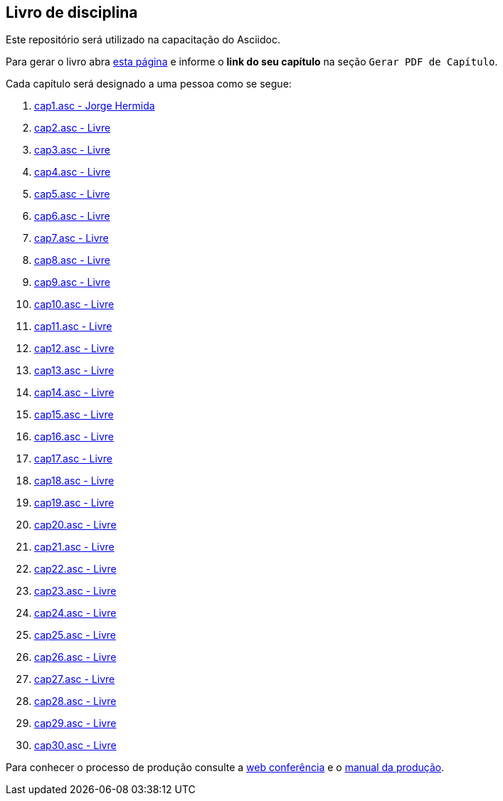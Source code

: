 == Livro de disciplina

Este repositório será utilizado na capacitação do Asciidoc.

Para gerar o livro abra http://producao.virtual.ufpb.br/github.html[esta página]
e informe o *link do seu capítulo* na seção `Gerar PDF de Capítulo`.

Cada capítulo será designado a uma pessoa como se segue:

. link:livro/capitulos/cap1.asc[cap1.asc - Jorge Hermida]
. link:livro/capitulos/cap2.asc[cap2.asc - Livre]
. link:livro/capitulos/cap3.asc[cap3.asc - Livre]
. link:livro/capitulos/cap4.asc[cap4.asc - Livre]
. link:livro/capitulos/cap5.asc[cap5.asc - Livre]
. link:livro/capitulos/cap6.asc[cap6.asc - Livre]
. link:livro/capitulos/cap7.asc[cap7.asc - Livre]
. link:livro/capitulos/cap8.asc[cap8.asc - Livre]
. link:livro/capitulos/cap9.asc[cap9.asc - Livre]
. link:livro/capitulos/cap10.asc[cap10.asc - Livre]
. link:livro/capitulos/cap11.asc[cap11.asc - Livre]
. link:livro/capitulos/cap12.asc[cap12.asc - Livre]
. link:livro/capitulos/cap13.asc[cap13.asc - Livre]
. link:livro/capitulos/cap14.asc[cap14.asc - Livre]
. link:livro/capitulos/cap15.asc[cap15.asc - Livre]
. link:livro/capitulos/cap16.asc[cap16.asc - Livre]
. link:livro/capitulos/cap17.asc[cap17.asc - Livre]
. link:livro/capitulos/cap18.asc[cap18.asc - Livre]
. link:livro/capitulos/cap19.asc[cap19.asc - Livre]
. link:livro/capitulos/cap20.asc[cap20.asc - Livre]
. link:livro/capitulos/cap21.asc[cap21.asc - Livre]
. link:livro/capitulos/cap22.asc[cap22.asc - Livre]
. link:livro/capitulos/cap23.asc[cap23.asc - Livre]
. link:livro/capitulos/cap24.asc[cap24.asc - Livre]
. link:livro/capitulos/cap25.asc[cap25.asc - Livre]
. link:livro/capitulos/cap26.asc[cap26.asc - Livre]
. link:livro/capitulos/cap27.asc[cap27.asc - Livre]
. link:livro/capitulos/cap28.asc[cap28.asc - Livre]
. link:livro/capitulos/cap29.asc[cap29.asc - Livre]
. link:livro/capitulos/cap30.asc[cap30.asc - Livre]

Para conhecer o processo de produção consulte 
a https://gist.github.com/edusantana/5984048[web conferência] e o
https://github.com/edusantana/producao-computacao-ead-ufpb[manual da produção].


